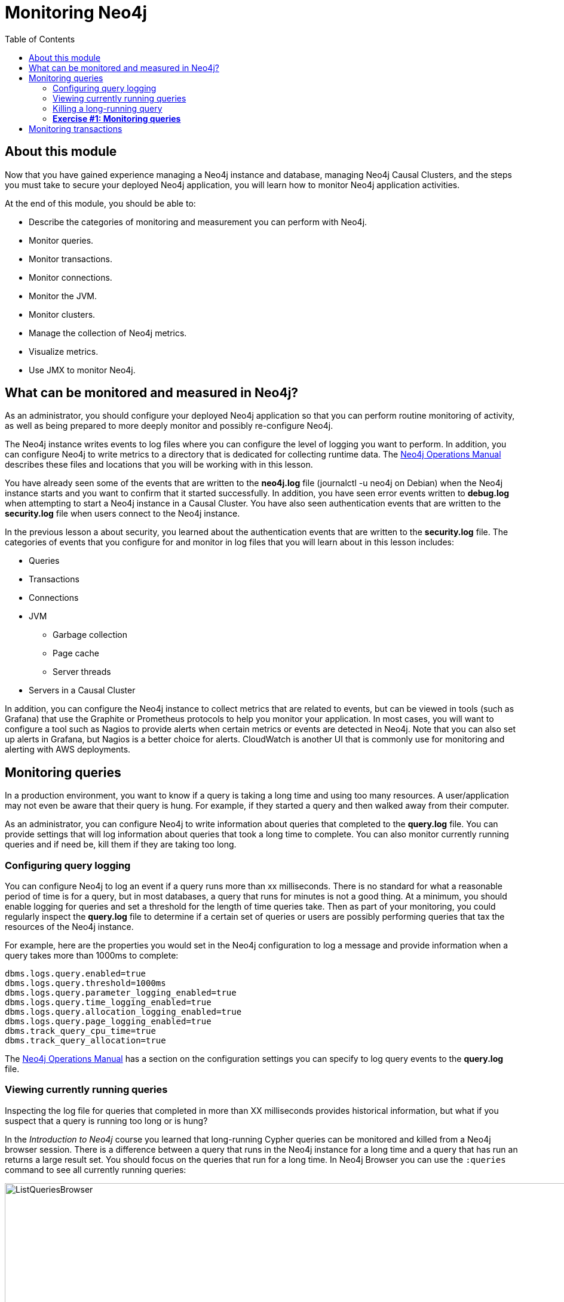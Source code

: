 = Monitoring  Neo4j
:presenter: Neo Technology
:twitter: neo4j
:email: info@neotechnology.com
:neo4j-version: 3.5
:currentyear: 2018
:doctype: book
:toc: left
:toclevels: 3
:experimental:
//:imagedir: https://s3-us-west-1.amazonaws.com/data.neo4j.com/neo4j-admin/img
:imagedir: ../img


++++
	<script type='text/javascript'>
	var loc = window.location;
	if (loc.hostname == "neo4j.com" && loc.search.indexOf("aliId=") == -1 ) {
	 loc.pathname = "/graphacademy/online-training/XXXX/"	
	}
	document.write(unescape("%3Cscript src='//munchkin.marketo.net/munchkin.js' type='text/javascript'%3E%3C/script%3E"));
	</script>
	<script>Munchkin.init('773-GON-065');</script>
++++

== About this module

Now that you have gained experience managing a Neo4j instance and database,  managing Neo4j Causal Clusters, and the steps you must take to secure your deployed Neo4j application, you will learn how to monitor Neo4j application activities.

At the end of this module, you should be able to:
[square]
* Describe the categories of monitoring and measurement you can perform with Neo4j.
* Monitor queries.
* Monitor transactions.
* Monitor connections.
* Monitor the JVM.
* Monitor clusters.
* Manage the collection of Neo4j metrics.
* Visualize metrics.
* Use JMX to monitor Neo4j.

== What can be monitored and measured in Neo4j?

As an administrator, you should configure your deployed Neo4j application so that you can perform routine monitoring of activity, as well as being prepared to more deeply monitor and possibly re-configure Neo4j. 

The Neo4j instance writes events to log files where you can configure the level of logging you want to perform. In addition, you can configure Neo4j to write  metrics to a directory that is dedicated for collecting runtime data. The https://neo4j.com/docs/operations-manual/3.5/configuration/file-locations/[Neo4j Operations Manual] describes these files and locations that you will be working with in this lesson.

You have already seen some of the events that are written to the *neo4j.log* file (journalctl -u neo4j on Debian)  when the Neo4j instance starts and you want to confirm that it started successfully. In addition, you have seen error events written to *debug.log* when attempting to start a Neo4j instance in a Causal Cluster. You have also seen authentication events that are written to the *security.log* file when users connect to the Neo4j instance.

In the previous lesson a about security, you learned about the authentication events that are written to the *security.log* file. The categories of events that you configure for and monitor in log files that you will learn about in this lesson includes:

[square]
* Queries
* Transactions
* Connections
* JVM
** Garbage collection
** Page cache
** Server threads
* Servers in a Causal Cluster

In addition, you can configure the Neo4j instance to collect metrics that are related to events, but can be viewed in tools (such as Grafana) that use the Graphite or Prometheus protocols to help you monitor your application. In most cases, you will want to configure a tool such as Nagios to provide alerts when certain metrics or events are detected in Neo4j. Note that you can also set up alerts in Grafana, but Nagios is a better choice for alerts. CloudWatch is another UI that is commonly use for monitoring and alerting with AWS deployments.

== Monitoring queries

In a production environment, you want to know if a query is taking a long time and using too many resources. A user/application may not even be aware that their query is hung. For example, if they started a query and then walked away from their computer.

As an administrator, you can configure Neo4j to write information about queries that completed to the *query.log* file. You can provide settings that will log information about queries that took a long time to complete. You can also monitor currently running queries and if need be, kill them if they are taking too long.

=== Configuring query logging

You can configure Neo4j to log an event if a query runs more than xx milliseconds. There is no standard for what a reasonable period of time is for a query, but in most databases, a query that runs for minutes is not a good thing. At a minimum, you should enable logging for queries and set a threshold for the length of time queries take. Then as part of your monitoring, you could regularly inspect the *query.log* file to determine if a certain set of queries or users are possibly performing queries that tax the resources of the Neo4j instance.

For example, here are the properties you would set in the Neo4j configuration to log a message and provide information when a query takes more than 1000ms to complete:

----
dbms.logs.query.enabled=true
dbms.logs.query.threshold=1000ms
dbms.logs.query.parameter_logging_enabled=true
dbms.logs.query.time_logging_enabled=true
dbms.logs.query.allocation_logging_enabled=true
dbms.logs.query.page_logging_enabled=true
dbms.track_query_cpu_time=true
dbms.track_query_allocation=true
----

The https://neo4j.com/docs/operations-manual/3.5/monitoring/logging/query-logging/[Neo4j Operations Manual] has a section on the configuration settings you can specify to log query events to the *query.log* file. 

=== Viewing currently running queries

Inspecting the log file for queries that completed in more than XX milliseconds provides historical information, but what if you suspect that a query is running too long or is hung?

In the _Introduction to Neo4j_ course you learned that long-running Cypher queries can be monitored  and killed from a Neo4j browser session. There is a difference between a query that runs in the Neo4j instance for a long time and a query that has run an returns a large result set. You should focus on the queries that run for a long time. In Neo4j Browser you can use the `:queries` command to see all currently running queries:

image::{imagedir}/ListQueriesBrowser.png[ListQueriesBrowser,width=1000]

In cypher-shell you execute `CALL dbms.listQueries() yield username, queryId, query, elapsedTimeMillis;`.

image::{imagedir}/ListQueriesCypher-shell.png[ListQueriesCypher-shell,width=1000]

Another useful statement, you can used to view long-running queries and any type of transaction running in the Neo4j instance is by calling `dbms.listTransactions()` which you will use in the next Exercise.

If you have the _admin_ role, you can view (and kill) queries from all users.

=== Killing a long-running query

Recall that a user (or application) that issues a long-running query may not be able to stop the query. You would need to intervene and kill the query for the user.

Once you have identified the long-running query that you want to kill, in Neo4j Browser, you can kill it by double-clicking the icon in the _Kill_ column. 

image::{imagedir}/KillQueryBrowser.png[KillQueryBrowser,width=1000]

Alternatively, in cypher-shell you can execute the statement `CALL dbms.killQuery('query-id');`.

image::{imagedir}/KillQueryCypher-shell.png[KillQueryCypher-shell,width=1000]

=== *Exercise #1: Monitoring queries*

In this Exercise, you enable query logging where an event will be written to the *query.log* file for a query that took more than 1000ms to complete. Then you will monitor and detect a long-running query and kill it.

*Before you begin:*

. For this exercise, you will be using the stand-alone Neo4j instance that you configured for authentication in the previous lesson.
. In a terminal window, modify the *neo4j.conf* file for the stand-alone Neo4j instance to use the *movie3.db*, rather than the *crime.db*.

*Exercise steps*:

. Modify the *neo4j.conf* file to create a log record if a query exceeds 1000 ms.

image::{imagedir}/L05-Ex1-LogQueriesTooLong.png[L05-Ex1-LogQueriesTooLong,width=800,align=center]

[start=2]
. Start/restart the Neo4j stand-alone instance.
. Open a new terminal window and log in to cypher-shell with the _reader/reader_ credentials. (Suggestion: specify --format plain)
. In this cypher-shell session, enter the following statement which will execute a query that runs for longer than 1000 ms: `MATCH (a), (b), (c), (d) RETURN count(id(a));`
. Wait about a minute, it should complete.

image::{imagedir}/L05-Ex1-LongQuery.png[L05-Ex1-LongQuery,width=800,align=center]

[start=6]
. In the terminal window where you started the Neo4j instance, view the *query.log*. Is there a record for this query?

image::{imagedir}/L05-Ex1-QueryLog.png[L05-Ex1-QueryLog,width=800,align=center]

[start=7]
. In cypher-shell session for _reader_, enter a query that will execute for an even longer period of time:  `MATCH (a), (b), (c), (d), (e) RETURN count(id(a));`
Open a new terminal window and log in to cypher-shell with the _admin/admin_ credentials. (Suggestion: specify --format plain)
. In this second _admin_ cypher-shell session, execute the Cypher statement to list transactions. Do you see the query from _reader_?
. Then execute the same statement returning the username, currentQueryId, currentQuery, and elapsedTimeMillis. 

image::{imagedir}/L05-Ex1-ListTransactions.png[L05-Ex1-ListTransactions,width=800,align=center]

[start=10]
. In the second _admin_ cypher-shell session, execute the Cypher statement to kill the long-running query.

image::{imagedir}/L05-Ex1-KillQuery.png[L05-Ex1-KillQuery,width=800,align=center]

[start=11]
. Observe in the _reader__ cypher-shell session that the query has been killed.


== Monitoring transactions

Transactions and their successful completion are important for any production Neo4j instance. As an administrator, you must be able to confirm through monitoring and configuration settings that transactions are completing within a specified period of time.

A transaction is either a read-only transaction or a read-write transaction. Read-only transactions are never blocked, but can take a long period of time to execute as you saw in the previous Exercise. A read-write transaction acquires locks during the transaction and may be blocked by other transactions that have acquired locks on the same data. In some scenarios, a deadlock could occur if one transaction is blocked and is also blocking another transaction from acquiring the locks it needs.

In a multi-user read-write transactional application, you should should configure the Neo4j instance so that a transaction will be aborted if it cannot obtain locks after a certain period of time. This will eliminate an "infinite" deadlock situation. 

In addition, you should configure an upper limit for how long a transaction can run. This will depend on your particular application, but it should be set to a value that is greater than the lock timeout value. This is called a _transaction guard_ which is a good thing in a production system. In fact, you can use _transaction guard_ to automatically kill queries that take longer than xx minutes to execute.

Here are the configuration settings for lock acquisition timeout and _transaction guard_:

----
# transaction guard: max duration of any transaction
dbms.transaction.timeout=1s
# max time to acquire write lock
dbms.lock.acquisition.timeout=10ms
----

If a transaction fails due to transaction timeout or lock acquisition timeout, the client receives this type of error:

image::{imagedir}/TransactionTimeOut.png[TransactionTimeOut,width=800,align=center]

Additionally, a record is written to debug.log:

image::{imagedir}/TransactionTimeOutLog.png[TransactionTimeOutLog,width=800,align=center]


